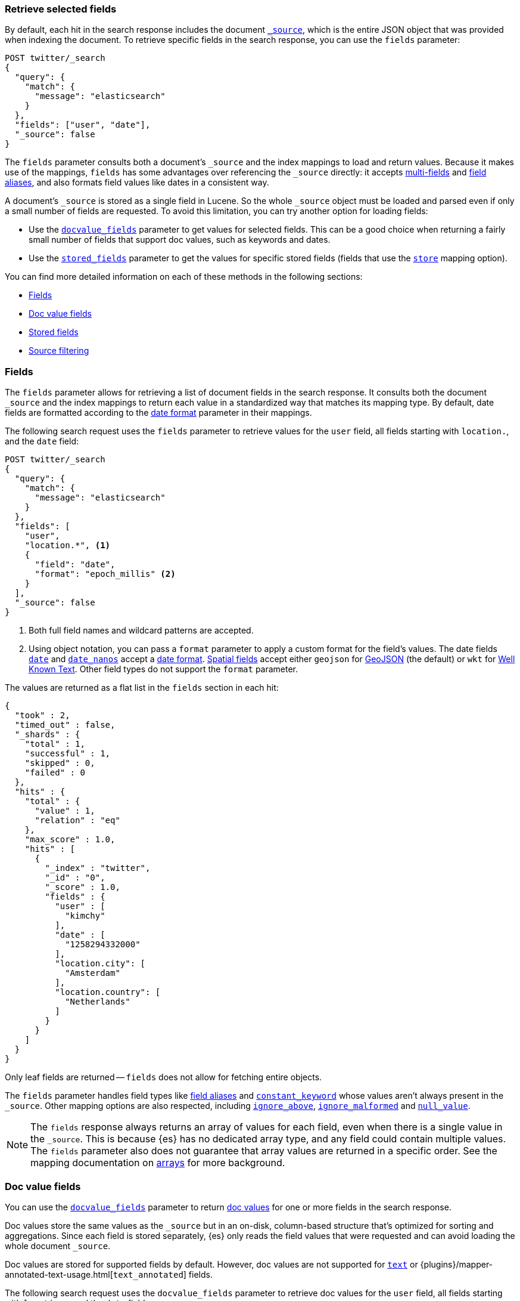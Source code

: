 [discrete]
[[search-fields]]
=== Retrieve selected fields

By default, each hit in the search response includes the document
<<mapping-source-field,`_source`>>, which is the entire JSON object that was
provided when indexing the document. To retrieve specific fields in the search
response, you can use the `fields` parameter:

[source,console]
----
POST twitter/_search
{
  "query": {
    "match": {
      "message": "elasticsearch"
    }
  },
  "fields": ["user", "date"],
  "_source": false
}
----
// TEST[setup:twitter]

The `fields` parameter consults both a document's `_source` and the index
mappings to load and return values. Because it makes use of the mappings,
`fields` has some advantages over referencing the `_source` directly: it
accepts <<multi-fields, multi-fields>> and <<alias, field aliases>>, and
also formats field values like dates in a consistent way.

A document's `_source` is stored as a single field in Lucene. So the whole
`_source` object must be loaded and parsed even if only a small number of
fields are requested. To avoid this limitation, you can try another option for
loading fields:

* Use the <<docvalue-fields, `docvalue_fields`>>
parameter to get values for selected fields. This can be a good
choice when returning a fairly small number of fields that support doc values,
such as keywords and dates.
* Use the <<request-body-search-stored-fields, `stored_fields`>> parameter to
get the values for specific stored fields (fields that use the
<<mapping-store,`store`>> mapping option).

You can find more detailed information on each of these methods in the
following sections:

* <<search-fields-param>>
* <<docvalue-fields>>
* <<stored-fields>>
* <<source-filtering>>

[discrete]
[[search-fields-param]]
=== Fields

The `fields` parameter allows for retrieving a list of document fields in
the search response. It consults both the document `_source` and the index
mappings to return each value in a standardized way that matches its mapping
type. By default, date fields are formatted according to the
<<mapping-date-format,date format>> parameter in their mappings.

The following search request uses the `fields` parameter to retrieve values
for the `user` field, all fields starting with `location.`, and the
`date` field:

[source,console]
----
POST twitter/_search
{
  "query": {
    "match": {
      "message": "elasticsearch"
    }
  },
  "fields": [
    "user",
    "location.*", <1>
    {
      "field": "date",
      "format": "epoch_millis" <2>
    }
  ],
  "_source": false
}
----
// TEST[continued]

<1> Both full field names and wildcard patterns are accepted.
<2> Using object notation, you can pass a `format` parameter to apply a custom
    format for the field's values. The date fields
    <<date,`date`>> and <<date_nanos, `date_nanos`>> accept a
    <<mapping-date-format,date format>>. <<spatial_datatypes, Spatial fields>>
    accept either `geojson` for http://www.geojson.org[GeoJSON] (the default)
    or `wkt` for
    https://en.wikipedia.org/wiki/Well-known_text_representation_of_geometry[Well Known Text].
    Other field types do not support the `format` parameter.

The values are returned as a flat list in the `fields` section in each hit:

[source,console-result]
----
{
  "took" : 2,
  "timed_out" : false,
  "_shards" : {
    "total" : 1,
    "successful" : 1,
    "skipped" : 0,
    "failed" : 0
  },
  "hits" : {
    "total" : {
      "value" : 1,
      "relation" : "eq"
    },
    "max_score" : 1.0,
    "hits" : [
      {
        "_index" : "twitter",
        "_id" : "0",
        "_score" : 1.0,
        "fields" : {
          "user" : [
            "kimchy"
          ],
          "date" : [
            "1258294332000"
          ],
          "location.city": [
            "Amsterdam"
          ],
          "location.country": [
            "Netherlands"
          ]
        }
      }
    ]
  }
}
----
// TESTRESPONSE[s/"took" : 2/"took": $body.took/]
// TESTRESPONSE[s/"max_score" : 1.0/"max_score" : $body.hits.max_score/]
// TESTRESPONSE[s/"_score" : 1.0/"_score" : $body.hits.hits.0._score/]

Only leaf fields are returned -- `fields` does not allow for fetching entire
objects.

The `fields` parameter handles field types like <<alias, field aliases>> and
<<constant-keyword, `constant_keyword`>> whose values aren't always present in
the `_source`. Other mapping options are also respected, including
<<ignore-above, `ignore_above`>>, <<ignore-malformed, `ignore_malformed`>> and
<<null-value, `null_value`>>.

NOTE: The `fields` response always returns an array of values for each field,
even when there is a single value in the `_source`. This is because {es} has
no dedicated array type, and any field could contain multiple values. The
`fields` parameter also does not guarantee that array values are returned in
a specific order. See the mapping documentation on <<array, arrays>> for more
background.



[discrete]
[[docvalue-fields]]
=== Doc value fields

You can use the <<docvalue-fields,`docvalue_fields`>> parameter to return
<<doc-values,doc values>> for one or more fields in the search response.

Doc values store the same values as the `_source` but in an on-disk,
column-based structure that's optimized for sorting and aggregations. Since each
field is stored separately, {es} only reads the field values that were requested
and can avoid loading the whole document `_source`.

Doc values are stored for supported fields by default. However, doc values are
not supported for <<text,`text`>> or
{plugins}/mapper-annotated-text-usage.html[`text_annotated`] fields.

The following search request uses the `docvalue_fields` parameter to retrieve
doc values for the `user` field, all fields starting with `location.`, and the
`date` field:

[source,console]
----
GET twitter/_search
{
  "query": {
    "match": {
      "message": "elasticsearch"
    }
  },
  "docvalue_fields": [
    "user",
    "location.*", <1>
    {
      "field": "date",
      "format": "epoch_millis" <2>
    }
  ]
}
----
// TEST[continued]

<1> Both full field names and wildcard patterns are accepted.
<2> Using object notation, you can pass a `format` parameter to apply a custom
    format for the field's doc values. <<date,Date fields>> support a
    <<mapping-date-format,date `format`>>. <<number,Numeric fields>> support a
    https://docs.oracle.com/javase/8/docs/api/java/text/DecimalFormat.html[DecimalFormat
    pattern]. Other field datatypes do not support the `format` parameter.

TIP: You cannot use the `docvalue_fields` parameter to retrieve doc values for
nested objects. If you specify a nested object, the search returns an empty
array (`[ ]`) for the field. To access nested fields, use the
<<request-body-search-inner-hits, `inner_hits`>> parameter's `docvalue_fields`
property.

[discrete]
[[stored-fields]]
=== Stored fields

It's also possible to store an individual field's values by using the
<<mapping-store,`store`>> mapping option. You can use the
<<request-body-search-stored-fields, `stored_fields`>> parameter to include
these stored values in the search response.

[discrete]
[[source-filtering]]
=== Source filtering

You can use the `_source` parameter to select what fields of the source are
returned. This is called _source filtering_.

The following search API request sets the `_source` request body parameter to
`false`. The document source is not included in the response.

[source,console]
----
GET /_search
{
  "_source": false,
  "query": {
    "match": {
      "user.id": "kimchy"
    }
  }
}
----

To return only a subset of source fields, specify a wildcard (`*`) pattern in
the `_source` parameter. The following search API request returns the source for
only the `obj` field and its properties.

[source,console]
----
GET /_search
{
  "_source": "obj.*",
  "query": {
    "match": {
      "user.id": "kimchy"
    }
  }
}
----

You can also specify an array of wildcard patterns in the `_source` field. The
following search API request returns the source for only the `obj1` and
`obj2` fields and their properties.

[source,console]
----
GET /_search
{
  "_source": [ "obj1.*", "obj2.*" ],
  "query": {
    "match": {
      "user.id": "kimchy"
    }
  }
}
----

For finer control, you can specify an object containing arrays of `includes` and
`excludes` patterns in the `_source` parameter.

If the `includes` property is specified, only source fields that match one of
its patterns are returned. You can exclude fields from this subset using the
`excludes` property.

If the `includes` property is not specified, the entire document source is
returned, excluding any fields that match a pattern in the `excludes` property.

The following search API request returns the source for only the `obj1` and
`obj2` fields and their properties, excluding any child `description` fields.

[source,console]
----
GET /_search
{
  "_source": {
    "includes": [ "obj1.*", "obj2.*" ],
    "excludes": [ "*.description" ]
  },
  "query": {
    "term": {
      "user.id": "kimchy"
    }
  }
}
----
